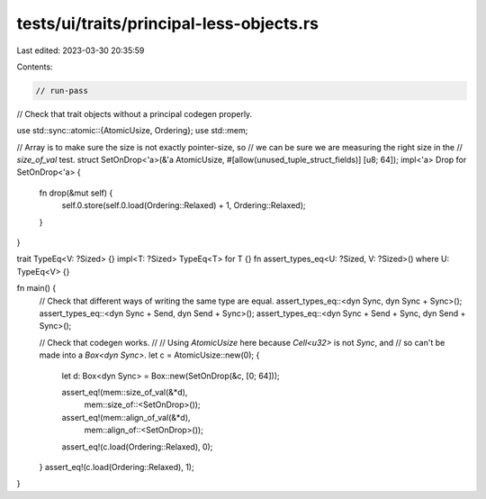 tests/ui/traits/principal-less-objects.rs
=========================================

Last edited: 2023-03-30 20:35:59

Contents:

.. code-block:: rs

    // run-pass
// Check that trait objects without a principal codegen properly.

use std::sync::atomic::{AtomicUsize, Ordering};
use std::mem;

// Array is to make sure the size is not exactly pointer-size, so
// we can be sure we are measuring the right size in the
// `size_of_val` test.
struct SetOnDrop<'a>(&'a AtomicUsize, #[allow(unused_tuple_struct_fields)] [u8; 64]);
impl<'a> Drop for SetOnDrop<'a> {
    fn drop(&mut self) {
        self.0.store(self.0.load(Ordering::Relaxed) + 1, Ordering::Relaxed);
    }
}

trait TypeEq<V: ?Sized> {}
impl<T: ?Sized> TypeEq<T> for T {}
fn assert_types_eq<U: ?Sized, V: ?Sized>() where U: TypeEq<V> {}

fn main() {
    // Check that different ways of writing the same type are equal.
    assert_types_eq::<dyn Sync, dyn Sync + Sync>();
    assert_types_eq::<dyn Sync + Send, dyn Send + Sync>();
    assert_types_eq::<dyn Sync + Send + Sync, dyn Send + Sync>();

    // Check that codegen works.
    //
    // Using `AtomicUsize` here because `Cell<u32>` is not `Sync`, and
    // so can't be made into a `Box<dyn Sync>`.
    let c = AtomicUsize::new(0);
    {
        let d: Box<dyn Sync> = Box::new(SetOnDrop(&c, [0; 64]));

        assert_eq!(mem::size_of_val(&*d),
                   mem::size_of::<SetOnDrop>());
        assert_eq!(mem::align_of_val(&*d),
                   mem::align_of::<SetOnDrop>());
        assert_eq!(c.load(Ordering::Relaxed), 0);
    }
    assert_eq!(c.load(Ordering::Relaxed), 1);
}



